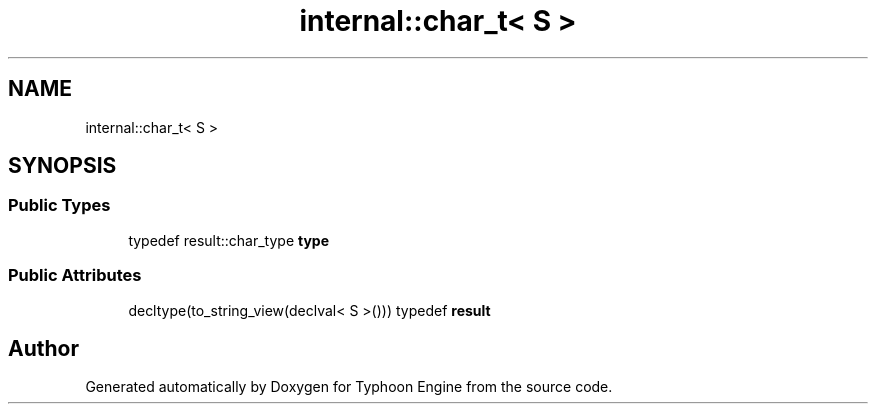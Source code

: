 .TH "internal::char_t< S >" 3 "Sat Jul 20 2019" "Version 0.1" "Typhoon Engine" \" -*- nroff -*-
.ad l
.nh
.SH NAME
internal::char_t< S >
.SH SYNOPSIS
.br
.PP
.SS "Public Types"

.in +1c
.ti -1c
.RI "typedef result::char_type \fBtype\fP"
.br
.in -1c
.SS "Public Attributes"

.in +1c
.ti -1c
.RI "decltype(to_string_view(declval< S >())) typedef \fBresult\fP"
.br
.in -1c

.SH "Author"
.PP 
Generated automatically by Doxygen for Typhoon Engine from the source code\&.
